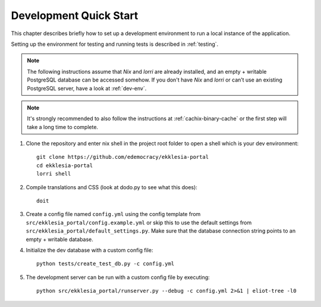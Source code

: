 .. _quickstart:

***********************
Development Quick Start
***********************

This chapter describes briefly how to set up a development environment to run a local instance of the application.

Setting up the environment for testing and running tests is described in :ref:`testing`.


.. note::

    The following instructions assume that *Nix* and *lorri* are already installed,
    and an empty + writable PostgreSQL database can be accessed somehow.
    If you don't have *Nix* and *lorri* or can’t use an existing PostgreSQL server,
    have a look at :ref:`dev-env`.

.. note::

    It's strongly recommended to also follow the instructions at :ref:`cachix-binary-cache`
    or the first step will take a long time to complete.


1. Clone the repository and enter nix shell in the project root folder to open a shell which is
   your dev environment::

    git clone https://github.com/edemocracy/ekklesia-portal
    cd ekklesia-portal
    lorri shell

2. Compile translations and CSS (look at dodo.py to see what this does)::

    doit

3. Create a config file named ``config.yml`` using the config template
   from ``src/ekklesia_portal/config.example.yml`` or skip this to use
   the default settings from ``src/ekklesia_portal/default_settings.py``.
   Make sure that the database connection string points to an
   empty + writable database.

4. Initialize the dev database with a custom config file::

    python tests/create_test_db.py -c config.yml


5. The development server can be run with a custom config file by
   executing::

    python src/ekklesia_portal/runserver.py --debug -c config.yml 2>&1 | eliot-tree -l0
